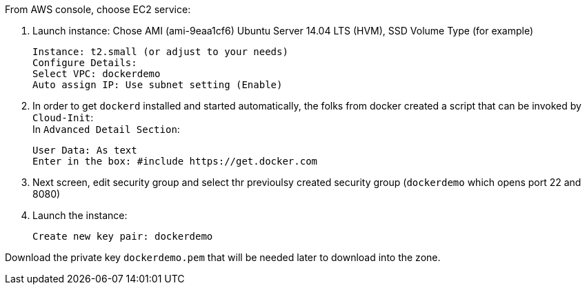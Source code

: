 From AWS console, choose EC2 service:

1. Launch instance: Chose AMI (ami-9eaa1cf6) Ubuntu Server 14.04 LTS (HVM), SSD Volume Type (for example)

 Instance: t2.small (or adjust to your needs)
 Configure Details:
 Select VPC: dockerdemo
 Auto assign IP: Use subnet setting (Enable)

[start=2]
2. In order to get `dockerd` installed and started automatically, the folks from docker created a script that can be invoked by `Cloud-Init`: +
In `Advanced Detail Section`:

 User Data: As text
 Enter in the box: #include https://get.docker.com

[start=3]
3. Next screen, edit security group and select thr previoulsy created security group (`dockerdemo` which opens port 22 and 8080)

[start=4]
4. Launch the instance:

 Create new key pair: dockerdemo

Download the private key `dockerdemo.pem` that will be needed later to download into the zone.
